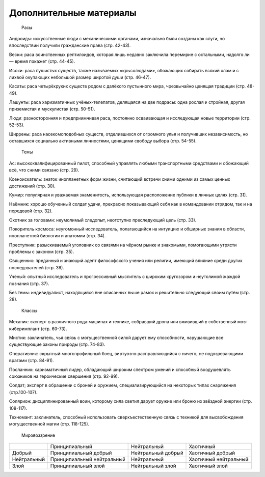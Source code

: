 Дополнительные материалы
===================================

    Расы

Андроиды: искусственные люди с механическими органами, изначально были созданы как слуги, но впоследствии получили гражданские права (стр. 42-43).

Вески: раса воинственных рептилоидов, которая лишь недавно заключила перемирие с остальными, надолго ли — время покажет (стр. 44-45).

Исоки: раса пушистых существ, также называемых «крысолюдами», обожающих собирать всякий хлам и с лихвой окупающих небольшой размер широтой души (стр. 46-47).

Касаты: раса четырёхруких существ родом с далёкого пустынного мира, чрезвычайно ценящая традиции (стр. 48-49).

Лашунты: раса харизматичных учёных-телепатов, делящаяся на две подрасы: одна рослая и стройная, другая приземистая и мускулистая (стр. 50-51).

Люди: разносторонняя и предприимчивая раса, постоянно осваивающая и исследующая новые территории (стр. 52-53).

Ширрены: раса насекомоподобных существ, отделившихся от огромного улья и получивших независимость, но оставшихся социально активными личностями, ценящими свободу выбора (стр. 54-55).

    Темы

Ас: высококвалифицированный пилот, способный управлять любыми транспортными средствами и обожающий всё, что сними связано (стр. 29).

Ксеноискатель: знаток инопланетных форм жизни, считающий встречи сними одними из самых ценных достижений (стр. 30).

Кумир: популярная и уважаемая знаменитость, использующая расположение публики в личных целях (стр. 31).

Наёмник: хорошо обученный солдат удачи, прекрасно показывающий себя как в командовании отрядом, так и на передовой (стр. 32).

Охотник за головами: неумолимый следопыт, неотступно преследующий цель (стр. 33).

Покоритель космоса: неугомонный исследователь, полагающийся на интуицию и обширные знания в области, инопланетной биологии и анатомии (стр. 34).

Преступник: разыскиваемый уголовник со связями на чёрном рынке и знакомыми, помогающими утрясти проблемы с законом (стр. 35).

Священник: преданный и знающий адепт философского учения или религии, имеющий влияние среди других последователей (стр. 36).

Учёный: опытный исследователь и прогрессивный мыслитель с широким кругозором и неутолимой жаждой познания (стр. 37).

Без темы: индивидуалист, находящийся вне описанных выше рамок и решительно следующий своим путём (стр. 28).

    Классы

Механик: эксперт в различного рода машинах и технике, собравший дрона или вжививший в собственный мозг киберимплант (стр. 60-73).

Мистик: заклинатель, чья связь с могущественной силой дарует ему способности, нарушающие все существующие законы природы (стр. 74-83).

Оперативник: скрытный многопрофильный боец, виртуозно расправляющийся с ничего, не подозревающими врагами (стр. 84-91).

Посланник: харизматичный лидер, обладающий широким спектром умений и способный воодушевлять союзников на героические свершения (стр. 92-99).

Солдат; эксперт в обращении с броней и оружием, специализирующийся на некоторых типах снаряжения (стр.100-107).

Солярион: дисциплинированный воин, которому сила светил дарует оружие или броню из звёздной энергии (стр. 108-117).

Техномант: заклинатель, способный использовать сверхъестественную связь с техникой для высвобождения могущественной магии (стр. 118-125).

    Мировоззрение

+-------------+----------------------------+--------------------+-----------------------+
|             | Принципиальный             | Нейтральный        | Хаотичный             |
+-------------+----------------------------+--------------------+-----------------------+
| Добрый      | Принципиальный добрый      | Нейтральный добрый | Хаотичный добрый      |
+-------------+----------------------------+--------------------+-----------------------+
| Нейтральный | Принципиальный нейтральный | Нейтральный        | Хаотичный нейтральный |
+-------------+----------------------------+--------------------+-----------------------+
| Злой        | Принципиальный злой        | Нейтральный злой   | Хаотичный злой        |
+-------------+----------------------------+--------------------+-----------------------+